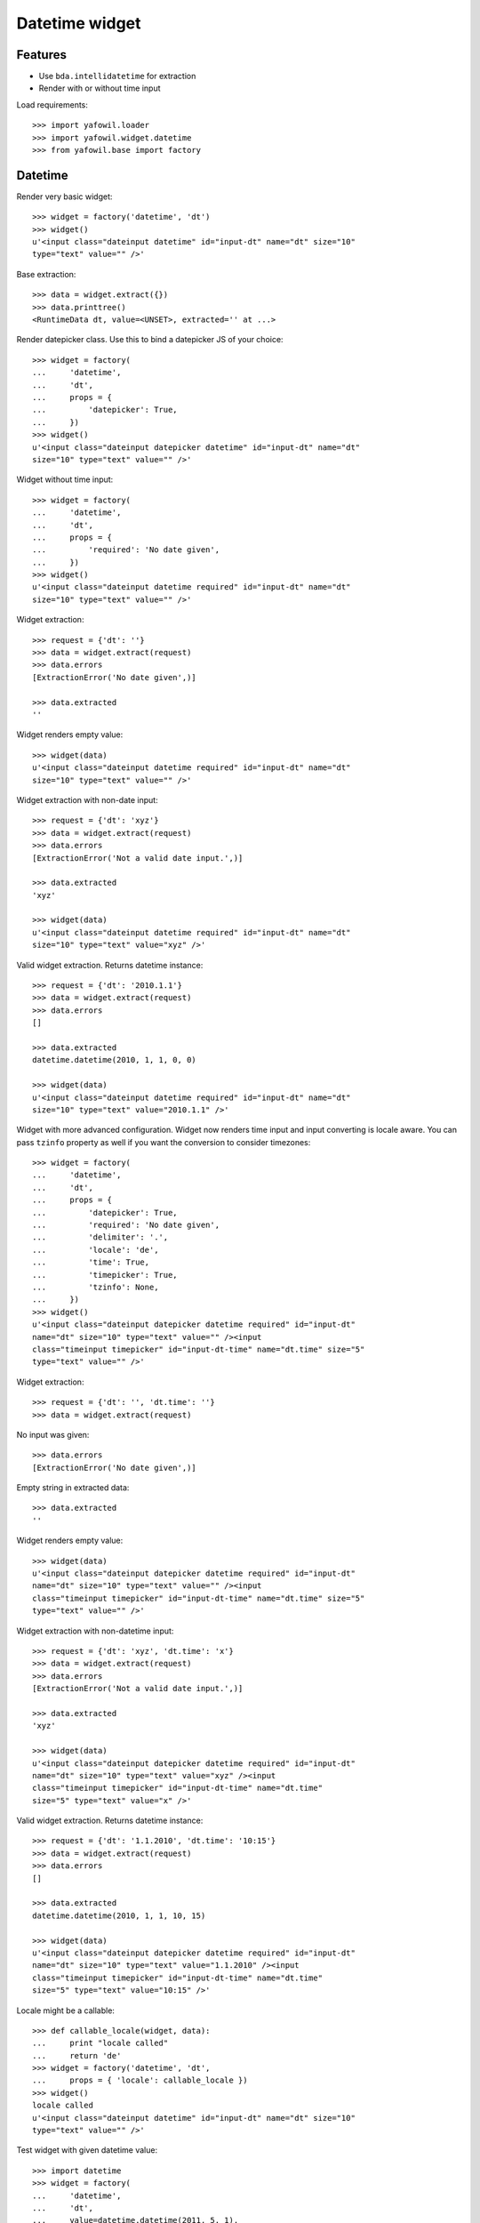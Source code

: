 Datetime widget
===============

Features
--------

- Use ``bda.intellidatetime`` for extraction

- Render with or without time input

Load requirements::

    >>> import yafowil.loader
    >>> import yafowil.widget.datetime
    >>> from yafowil.base import factory

Datetime
--------

Render very basic widget::

    >>> widget = factory('datetime', 'dt')
    >>> widget()
    u'<input class="dateinput datetime" id="input-dt" name="dt" size="10"
    type="text" value="" />'

Base extraction::

    >>> data = widget.extract({})
    >>> data.printtree()
    <RuntimeData dt, value=<UNSET>, extracted='' at ...>

Render datepicker class. Use this to bind a datepicker JS of your choice::
  
    >>> widget = factory(
    ...     'datetime',
    ...     'dt',
    ...     props = {
    ...         'datepicker': True,
    ...     })
    >>> widget()
    u'<input class="dateinput datepicker datetime" id="input-dt" name="dt" 
    size="10" type="text" value="" />'

Widget without time input::

    >>> widget = factory(
    ...     'datetime',
    ...     'dt',
    ...     props = {
    ...         'required': 'No date given',
    ...     })
    >>> widget()
    u'<input class="dateinput datetime required" id="input-dt" name="dt" 
    size="10" type="text" value="" />'

Widget extraction::

    >>> request = {'dt': ''}
    >>> data = widget.extract(request)
    >>> data.errors
    [ExtractionError('No date given',)]

    >>> data.extracted
    ''

Widget renders empty value::

    >>> widget(data)
    u'<input class="dateinput datetime required" id="input-dt" name="dt" 
    size="10" type="text" value="" />'

Widget extraction with non-date input::

    >>> request = {'dt': 'xyz'}
    >>> data = widget.extract(request)
    >>> data.errors
    [ExtractionError('Not a valid date input.',)]

    >>> data.extracted
    'xyz'

    >>> widget(data)
    u'<input class="dateinput datetime required" id="input-dt" name="dt" 
    size="10" type="text" value="xyz" />'

Valid widget extraction. Returns datetime instance::

    >>> request = {'dt': '2010.1.1'}
    >>> data = widget.extract(request)
    >>> data.errors
    []

    >>> data.extracted
    datetime.datetime(2010, 1, 1, 0, 0)

    >>> widget(data)
    u'<input class="dateinput datetime required" id="input-dt" name="dt" 
    size="10" type="text" value="2010.1.1" />'

Widget with more advanced configuration. Widget now renders time input and
input converting is locale aware. You can pass ``tzinfo`` property as well if
you want the conversion to consider timezones::

    >>> widget = factory(
    ...     'datetime',
    ...     'dt',
    ...     props = {
    ...         'datepicker': True,
    ...         'required': 'No date given',
    ...         'delimiter': '.',
    ...         'locale': 'de',
    ...         'time': True,
    ...         'timepicker': True,
    ...         'tzinfo': None,
    ...     })
    >>> widget()
    u'<input class="dateinput datepicker datetime required" id="input-dt" 
    name="dt" size="10" type="text" value="" /><input 
    class="timeinput timepicker" id="input-dt-time" name="dt.time" size="5" 
    type="text" value="" />'

Widget extraction::

    >>> request = {'dt': '', 'dt.time': ''}
    >>> data = widget.extract(request)

No input was given::

    >>> data.errors
    [ExtractionError('No date given',)]

Empty string in extracted data::

    >>> data.extracted
    ''

Widget renders empty value::

    >>> widget(data)
    u'<input class="dateinput datepicker datetime required" id="input-dt" 
    name="dt" size="10" type="text" value="" /><input 
    class="timeinput timepicker" id="input-dt-time" name="dt.time" size="5" 
    type="text" value="" />'

Widget extraction with non-datetime input::

    >>> request = {'dt': 'xyz', 'dt.time': 'x'}
    >>> data = widget.extract(request)
    >>> data.errors
    [ExtractionError('Not a valid date input.',)]

    >>> data.extracted
    'xyz'

    >>> widget(data)
    u'<input class="dateinput datepicker datetime required" id="input-dt" 
    name="dt" size="10" type="text" value="xyz" /><input 
    class="timeinput timepicker" id="input-dt-time" name="dt.time" 
    size="5" type="text" value="x" />'

Valid widget extraction. Returns datetime instance::

    >>> request = {'dt': '1.1.2010', 'dt.time': '10:15'}
    >>> data = widget.extract(request)
    >>> data.errors
    []

    >>> data.extracted
    datetime.datetime(2010, 1, 1, 10, 15)

    >>> widget(data)
    u'<input class="dateinput datepicker datetime required" id="input-dt" 
    name="dt" size="10" type="text" value="1.1.2010" /><input 
    class="timeinput timepicker" id="input-dt-time" name="dt.time" 
    size="5" type="text" value="10:15" />'

Locale might be a callable::

    >>> def callable_locale(widget, data):
    ...     print "locale called"
    ...     return 'de'
    >>> widget = factory('datetime', 'dt',
    ...     props = { 'locale': callable_locale })
    >>> widget()
    locale called
    u'<input class="dateinput datetime" id="input-dt" name="dt" size="10" 
    type="text" value="" />'

Test widget with given datetime value::

    >>> import datetime
    >>> widget = factory(
    ...     'datetime',
    ...     'dt',
    ...     value=datetime.datetime(2011, 5, 1),
    ...     props = {
    ...         'time': True,
    ...     })
    >>> widget()
    u'<input class="dateinput datetime" id="input-dt" name="dt" size="10" 
    type="text" value="2011.5.1" /><input class="timeinput" id="input-dt-time" 
    name="dt.time" size="5" type="text" value="00:00" />'

Test widget in display mode::

    >>> widget = factory(
    ...     'datetime',
    ...     'dt',
    ...     value=datetime.datetime(2011, 5, 1),
    ...     mode='display')
    >>> widget()
    u'<div class="display-datetime" id="display-dt">2011.05.01 00:00</div>'

    >>> widget = factory(
    ...     'datetime',
    ...     'dt',
    ...     value=datetime.datetime(2011, 5, 1),
    ...     props = {
    ...         'format': '%Y.%m.%d',
    ...     },
    ...     mode='display')
    >>> widget()
    u'<div class="display-datetime" id="display-dt">2011.05.01</div>'

    >>> widget = factory(
    ...     'datetime',
    ...     'dt',
    ...     mode='display')
    >>> widget()
    u''

    >>> def custom_formatter(widget, data):
    ...      return data.value.strftime('at year %Y at month %m at day %d')

    >>> widget = factory(
    ...     'datetime',
    ...     'dt',
    ...     value=datetime.datetime(2011, 5, 1),
    ...     props = {
    ...         'format': custom_formatter,
    ...     },
    ...     mode='display')
    >>> widget()
    u'<div class="display-datetime" id="display-dt">at year 2011 at month 05 
    at day 01</div>'

Time
----

Render base widget::

    >>> widget = factory('time', 't')
    >>> widget()
    u'<input class="time timeinput" id="input-t" name="t" size="5" type="text" 
    value="" />'

Extract empty::

    >>> data = widget.extract({})
    >>> data.printtree()
    <RuntimeData t, value=<UNSET>, extracted=<UNSET> at ...>

Invalid time input::

    >>> data = widget.extract({'t': 'abcdef'})
    >>> data.errors
    [ExtractionError('Not a valid time input.',)]

Parsinf Failure::

    >>> data = widget.extract({'t': 'abc'})
    >>> data.errors
    [ExtractionError('Failed to parse time input.',)]

Hours not a number::

    >>> data = widget.extract({'t': 'aa00'})
    >>> data.errors
    [ExtractionError('Hours not a number.',)]

Minutes not a number::

    >>> data = widget.extract({'t': '00:aa'})
    >>> data.errors
    [ExtractionError('Minutes not a number.',)]

Extract hours and minute without delimiter. Only wotks for 4-character values.
Widget format is ``string`` by default::

    >>> data = widget.extract({'t': '0101'})
    >>> data.printtree()
    <RuntimeData t, value=<UNSET>, extracted='01:01' at ...>

Extract with delimiter::

    >>> data = widget.extract({'t': '1:1'})
    >>> data.printtree()
    <RuntimeData t, value=<UNSET>, extracted='01:01' at ...>

Validate day time. triggers if ``daytime`` or ``timepicker`` set to ``True``::

    >>> widget = factory('time', 't', value='02:02', props={
    ...     'daytime': True})
    >>> data = widget.extract({'t': '25:1'})
    >>> data.errors
    [ExtractionError('Hours must be in range 0..23.',)]

    >>> data = widget.extract({'t': '1:61'})
    >>> data.errors
    [ExtractionError('Minutes must be in range 0..59.',)]

    >>> widget = factory('time', 't', value='02:02', props={
    ...     'timepicker': True})
    >>> data = widget.extract({'t': '25:1'})
    >>> data.errors
    [ExtractionError('Hours must be in range 0..23.',)]

    >>> data = widget.extract({'t': '1:61'})
    >>> data.errors
    [ExtractionError('Minutes must be in range 0..59.',)]

Additional CSS class is rendered for timepicker if ``timepicker`` set::

    >>> widget()
    u'<input class="time timeinput timepicker" id="input-t" name="t" size="5" 
    type="text" value="02:02" />'

Value rendering if preset and extracted::

    >>> widget = factory('time', 't', value='02:02')
    >>> widget()
    u'<input class="time timeinput" id="input-t" name="t" size="5" type="text" 
    value="02:02" />'

    >>> data = widget.extract({'t': '1:12'})
    >>> data.extracted
    '01:12'

    >>> widget(data)
    u'<input class="time timeinput" id="input-t" name="t" size="5" type="text" 
    value="01:12" />'

Render display mode without value::

    >>> widget = factory('time', 't', mode='display')
    >>> widget()
    u''

Render display mode with value::

    >>> widget = factory('time', 't', value='02:02', mode='display')
    >>> widget()
    u'<div class="display-time" id="display-t">02:02</div>'

Invalid ``format``::

    >>> widget = factory('time', 't', props={'format': 'inexistent'})
    >>> data = widget.extract({'t': '1:12'})
    Traceback (most recent call last):
      ...
    ValueError: Unknown format 'inexistent'

Number ``format``. Default unit is ``hours``::

    >>> widget = factory('time', 't', props={'format': 'number'})
    >>> data = widget.extract({'t': '1:12'})
    >>> data.printtree()
    <RuntimeData t, value=<UNSET>, extracted=1.2 at ...>

Number format without preset value::

    >>> widget = factory('time', 't', props={'format': 'number'})
    >>> widget()
    u'<input class="time timeinput" id="input-t" name="t" size="5" type="text" 
    value="" />'

Number format with preset value::

    >>> widget = factory('time', 't', value=1.2, props={'format': 'number'})
    >>> widget()
    u'<input class="time timeinput" id="input-t" name="t" size="5" type="text" 
    value="01:12" />'

    >>> data = widget.extract({'t': '0:12'})
    >>> '%0.1f' % data.extracted
    '0.2'

    >>> widget(data)
    u'<input class="time timeinput" id="input-t" name="t" size="5" type="text" 
    value="00:12" />'

    >>> widget = factory('time', 't', value=0, props={'format': 'number'})
    >>> widget()
    u'<input class="time timeinput" id="input-t" name="t" size="5" type="text" 
    value="00:00" />'

    >>> data = widget.extract({'t': ''})
    >>> data.extracted
    <UNSET>

    >>> data = widget.extract({'t': '0:0'})
    >>> data.extracted
    0.0

    >>> widget(data)
    u'<input class="time timeinput" id="input-t" name="t" size="5" type="text" 
    value="00:00" />'

    >>> widget = factory('time', 't', value=1.2, mode='display', props={
    ...     'format': 'number'})
    >>> widget()
    u'<div class="display-time" id="display-t">01:12</div>'

Invalid ``unit``::

    >>> widget = factory('time', 't', props={
    ...     'format': 'number',
    ...     'unit': 'inexistent'})
    >>> data = widget.extract({'t': '1:12'})
    Traceback (most recent call last):
      ...
    ValueError: Unknown unit 'inexistent'

Minutes ``unit``::

    >>> widget = factory('time', 't', props={
    ...     'format': 'number',
    ...     'unit': 'minutes'})
    >>> data = widget.extract({'t': '1:12'})
    >>> data.printtree()
    <RuntimeData t, value=<UNSET>, extracted=72 at ...>

Minutes unit with preset value::

    >>> widget = factory('time', 't', value=12, props={
    ...     'format': 'number',
    ...     'unit': 'minutes'})
    >>> widget()
    u'<input class="time timeinput" id="input-t" name="t" size="5" type="text" 
    value="00:12" />'

    >>> data = widget.extract({'t': '2:30'})
    >>> data.extracted
    150

    >>> widget(data)
    u'<input class="time timeinput" id="input-t" name="t" size="5" type="text" 
    value="02:30" />'

    >>> widget = factory('time', 't', value=12, mode='display', props={
    ...     'format': 'number',
    ...     'unit': 'minutes'})
    >>> widget()
    u'<div class="display-time" id="display-t">00:12</div>'

Format tuple. Preset and extraction value is (hh, mm)::

    >>> widget = factory('time', 't', props={'format': 'tuple'})
    >>> widget()
    u'<input class="time timeinput" id="input-t" name="t" size="5" type="text" 
    value="" />'

    >>> data = widget.extract({'t': '2:30'})
    >>> data.extracted
    (2, 30)

    >>> widget = factory('time', 't', value=(5, 30), props={'format': 'tuple'})
    >>> widget()
    u'<input class="time timeinput" id="input-t" name="t" size="5" type="text" 
    value="05:30" />'

    >>> data = widget.extract({'t': '2:30'})
    >>> widget(data=data)
    u'<input class="time timeinput" id="input-t" name="t" size="5" type="text" 
    value="02:30" />'

    >>> widget = factory('time', 't', value=(0, 0), props={'format': 'tuple'})
    >>> widget()
    u'<input class="time timeinput" id="input-t" name="t" size="5" type="text" 
    value="00:00" />'

    >>> data = widget.extract({'t': ''})
    >>> data.extracted
    <UNSET>

    >>> data = widget.extract({'t': '0:0'})
    >>> data.extracted
    (0, 0)
